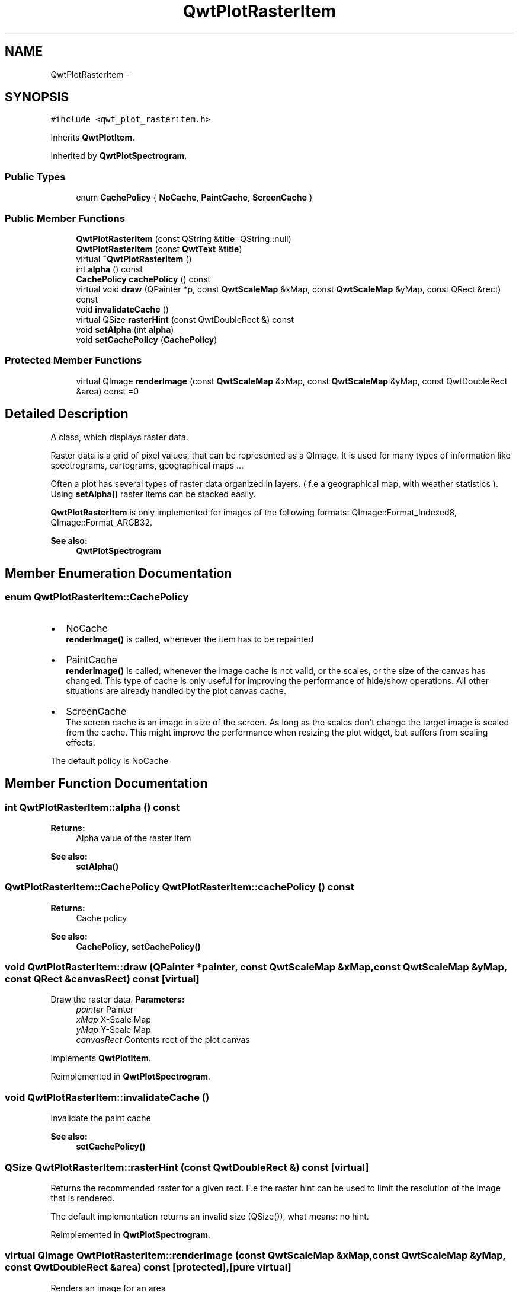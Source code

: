 .TH "QwtPlotRasterItem" 3 "Tue Nov 20 2012" "Version 5.2.3" "Qwt User's Guide" \" -*- nroff -*-
.ad l
.nh
.SH NAME
QwtPlotRasterItem \- 
.SH SYNOPSIS
.br
.PP
.PP
\fC#include <qwt_plot_rasteritem\&.h>\fP
.PP
Inherits \fBQwtPlotItem\fP\&.
.PP
Inherited by \fBQwtPlotSpectrogram\fP\&.
.SS "Public Types"

.in +1c
.ti -1c
.RI "enum \fBCachePolicy\fP { \fBNoCache\fP, \fBPaintCache\fP, \fBScreenCache\fP }"
.br
.in -1c
.SS "Public Member Functions"

.in +1c
.ti -1c
.RI "\fBQwtPlotRasterItem\fP (const QString &\fBtitle\fP=QString::null)"
.br
.ti -1c
.RI "\fBQwtPlotRasterItem\fP (const \fBQwtText\fP &\fBtitle\fP)"
.br
.ti -1c
.RI "virtual \fB~QwtPlotRasterItem\fP ()"
.br
.ti -1c
.RI "int \fBalpha\fP () const "
.br
.ti -1c
.RI "\fBCachePolicy\fP \fBcachePolicy\fP () const "
.br
.ti -1c
.RI "virtual void \fBdraw\fP (QPainter *p, const \fBQwtScaleMap\fP &xMap, const \fBQwtScaleMap\fP &yMap, const QRect &rect) const "
.br
.ti -1c
.RI "void \fBinvalidateCache\fP ()"
.br
.ti -1c
.RI "virtual QSize \fBrasterHint\fP (const QwtDoubleRect &) const "
.br
.ti -1c
.RI "void \fBsetAlpha\fP (int \fBalpha\fP)"
.br
.ti -1c
.RI "void \fBsetCachePolicy\fP (\fBCachePolicy\fP)"
.br
.in -1c
.SS "Protected Member Functions"

.in +1c
.ti -1c
.RI "virtual QImage \fBrenderImage\fP (const \fBQwtScaleMap\fP &xMap, const \fBQwtScaleMap\fP &yMap, const QwtDoubleRect &area) const =0"
.br
.in -1c
.SH "Detailed Description"
.PP 
A class, which displays raster data\&. 

Raster data is a grid of pixel values, that can be represented as a QImage\&. It is used for many types of information like spectrograms, cartograms, geographical maps \&.\&.\&.
.PP
Often a plot has several types of raster data organized in layers\&. ( f\&.e a geographical map, with weather statistics )\&. Using \fBsetAlpha()\fP raster items can be stacked easily\&.
.PP
\fBQwtPlotRasterItem\fP is only implemented for images of the following formats: QImage::Format_Indexed8, QImage::Format_ARGB32\&.
.PP
\fBSee also:\fP
.RS 4
\fBQwtPlotSpectrogram\fP 
.RE
.PP

.SH "Member Enumeration Documentation"
.PP 
.SS "enum \fBQwtPlotRasterItem::CachePolicy\fP"
.IP "\(bu" 2
NoCache
.br
 \fBrenderImage()\fP is called, whenever the item has to be repainted
.IP "\(bu" 2
PaintCache
.br
 \fBrenderImage()\fP is called, whenever the image cache is not valid, or the scales, or the size of the canvas has changed\&. This type of cache is only useful for improving the performance of hide/show operations\&. All other situations are already handled by the plot canvas cache\&.
.IP "\(bu" 2
ScreenCache
.br
 The screen cache is an image in size of the screen\&. As long as the scales don't change the target image is scaled from the cache\&. This might improve the performance when resizing the plot widget, but suffers from scaling effects\&.
.PP
.PP
The default policy is NoCache 
.SH "Member Function Documentation"
.PP 
.SS "int QwtPlotRasterItem::alpha () const"
\fBReturns:\fP
.RS 4
Alpha value of the raster item 
.RE
.PP
\fBSee also:\fP
.RS 4
\fBsetAlpha()\fP 
.RE
.PP

.SS "\fBQwtPlotRasterItem::CachePolicy\fP QwtPlotRasterItem::cachePolicy () const"
\fBReturns:\fP
.RS 4
Cache policy 
.RE
.PP
\fBSee also:\fP
.RS 4
\fBCachePolicy\fP, \fBsetCachePolicy()\fP 
.RE
.PP

.SS "void QwtPlotRasterItem::draw (QPainter *painter, const \fBQwtScaleMap\fP &xMap, const \fBQwtScaleMap\fP &yMap, const QRect &canvasRect) const\fC [virtual]\fP"

.PP
Draw the raster data\&. \fBParameters:\fP
.RS 4
\fIpainter\fP Painter 
.br
\fIxMap\fP X-Scale Map 
.br
\fIyMap\fP Y-Scale Map 
.br
\fIcanvasRect\fP Contents rect of the plot canvas 
.RE
.PP

.PP
Implements \fBQwtPlotItem\fP\&.
.PP
Reimplemented in \fBQwtPlotSpectrogram\fP\&.
.SS "void QwtPlotRasterItem::invalidateCache ()"
Invalidate the paint cache 
.PP
\fBSee also:\fP
.RS 4
\fBsetCachePolicy()\fP 
.RE
.PP

.SS "QSize QwtPlotRasterItem::rasterHint (const QwtDoubleRect &) const\fC [virtual]\fP"

.PP
Returns the recommended raster for a given rect\&. F\&.e the raster hint can be used to limit the resolution of the image that is rendered\&.
.PP
The default implementation returns an invalid size (QSize()), what means: no hint\&. 
.PP
Reimplemented in \fBQwtPlotSpectrogram\fP\&.
.SS "virtual QImage QwtPlotRasterItem::renderImage (const \fBQwtScaleMap\fP &xMap, const \fBQwtScaleMap\fP &yMap, const QwtDoubleRect &area) const\fC [protected]\fP, \fC [pure virtual]\fP"
Renders an image for an area
.PP
The format of the image must be QImage::Format_Indexed8, QImage::Format_RGB32 or QImage::Format_ARGB32
.PP
\fBParameters:\fP
.RS 4
\fIxMap\fP Maps x-values into pixel coordinates\&. 
.br
\fIyMap\fP Maps y-values into pixel coordinates\&. 
.br
\fIarea\fP Requested area for the image in scale coordinates 
.RE
.PP

.PP
Implemented in \fBQwtPlotSpectrogram\fP\&.
.SS "void QwtPlotRasterItem::setAlpha (intalpha)"

.PP
Set an alpha value for the raster data\&. Often a plot has several types of raster data organized in layers\&. ( f\&.e a geographical map, with weather statistics )\&. Using \fBsetAlpha()\fP raster items can be stacked easily\&.
.PP
The alpha value is a value [0, 255] to control the transparency of the image\&. 0 represents a fully transparent color, while 255 represents a fully opaque color\&.
.PP
\fBParameters:\fP
.RS 4
\fIalpha\fP Alpha value
.RE
.PP
.IP "\(bu" 2
alpha >= 0
.br
 All alpha values of the pixels returned by \fBrenderImage()\fP will be set to alpha, beside those with an alpha value of 0 (invalid pixels)\&.
.IP "\(bu" 2
alpha < 0 The alpha values returned by \fBrenderImage()\fP are not changed\&.
.PP
.PP
The default alpha value is -1\&.
.PP
\fBSee also:\fP
.RS 4
\fBalpha()\fP 
.RE
.PP

.SS "void QwtPlotRasterItem::setCachePolicy (\fBQwtPlotRasterItem::CachePolicy\fPpolicy)"
Change the cache policy
.PP
The default policy is NoCache
.PP
\fBParameters:\fP
.RS 4
\fIpolicy\fP Cache policy 
.RE
.PP
\fBSee also:\fP
.RS 4
\fBCachePolicy\fP, \fBcachePolicy()\fP 
.RE
.PP


.SH "Author"
.PP 
Generated automatically by Doxygen for Qwt User's Guide from the source code\&.
